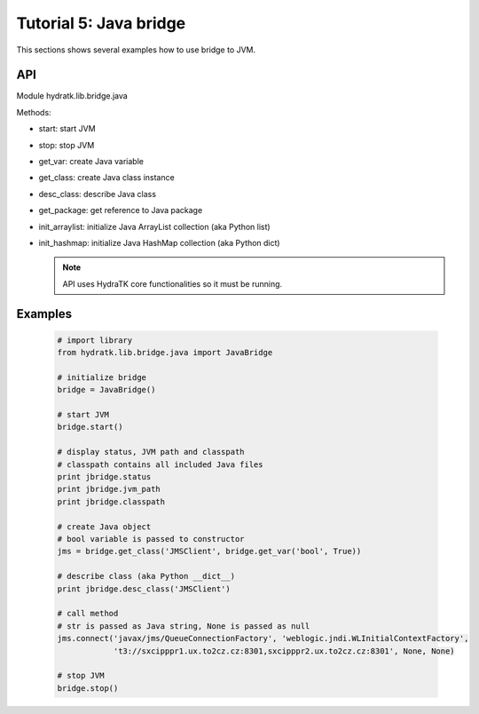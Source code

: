 .. _tutor_network_tut5_java:

Tutorial 5: Java bridge
=======================

This sections shows several examples how to use bridge to JVM.

API
^^^

Module hydratk.lib.bridge.java

Methods:

* start: start JVM
* stop: stop JVM
* get_var: create Java variable
* get_class: create Java class instance
* desc_class: describe Java class
* get_package: get reference to Java package
* init_arraylist: initialize Java ArrayList collection (aka Python list)
* init_hashmap: initialize Java HashMap collection (aka Python dict)

  .. note::
   
     API uses HydraTK core functionalities so it must be running.
         
Examples
^^^^^^^^

  .. code-block:: python
  
     # import library
     from hydratk.lib.bridge.java import JavaBridge
    
     # initialize bridge
     bridge = JavaBridge()
     
     # start JVM
     bridge.start()
     
     # display status, JVM path and classpath 
     # classpath contains all included Java files
     print jbridge.status
     print jbridge.jvm_path  
     print jbridge.classpath  
     
     # create Java object
     # bool variable is passed to constructor
     jms = bridge.get_class('JMSClient', bridge.get_var('bool', True))  
     
     # describe class (aka Python __dict__)
     print jbridge.desc_class('JMSClient') 
     
     # call method
     # str is passed as Java string, None is passed as null
     jms.connect('javax/jms/QueueConnectionFactory', 'weblogic.jndi.WLInitialContextFactory',
                 't3://sxcipppr1.ux.to2cz.cz:8301,sxcipppr2.ux.to2cz.cz:8301', None, None)
     
     # stop JVM
     bridge.stop()           
